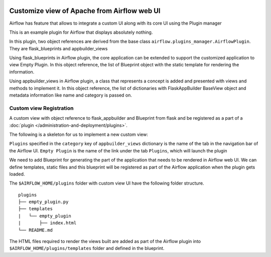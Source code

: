  .. Licensed to the Apache Software Foundation (ASF) under one
    or more contributor license agreements.  See the NOTICE file
    distributed with this work for additional information
    regarding copyright ownership.  The ASF licenses this file
    to you under the Apache License, Version 2.0 (the
    "License"); you may not use this file except in compliance
    with the License.  You may obtain a copy of the License at

 ..   http://www.apache.org/licenses/LICENSE-2.0

 .. Unless required by applicable law or agreed to in writing,
    software distributed under the License is distributed on an
    "AS IS" BASIS, WITHOUT WARRANTIES OR CONDITIONS OF ANY
    KIND, either express or implied.  See the License for the
    specific language governing permissions and limitations
    under the License.


Customize view of Apache from Airflow web UI
============================================

Airflow has feature that allows to integrate a custom UI along with its
core UI using the Plugin manager

This is an example plugin for Airflow that displays absolutely nothing.

In this plugin, two object references are derived from the base class
``airflow.plugins_manager.AirflowPlugin``. They are flask_blueprints and
appbuilder_views

Using flask_blueprints in Airflow plugin, the core application can be extended
to support the customized application to view Empty Plugin.
In this object reference, the list of Blueprint object with the static template for
rendering the information.

Using appbuilder_views in Airflow plugin, a class that represents a concept is
added and presented with views and methods to implement it.
In this object reference, the list of dictionaries with FlaskAppBuilder BaseView object
and metadata information like name and category is passed on.


Custom view Registration
------------------------

A custom view with object reference to flask_appbuilder and Blueprint from flask
and be registered as a part of a :doc:`plugin </administration-and-deployment/plugins>`.

The following is a skeleton for us to implement a new custom view:

.. exampleinclude:: /empty_plugin/empty_plugin.py
    :language: python


``Plugins`` specified in the ``category`` key of ``appbuilder_views`` dictionary is
the name of the tab in the navigation bar of the Airflow UI. ``Empty Plugin``
is the name of the link under the tab ``Plugins``, which will launch the plugin

We need to add Blueprint for generating the part of the application
that needs to be rendered in Airflow web UI. We can define templates, static files
and this blueprint will be registered as part of the Airflow application when the
plugin gets loaded.

The ``$AIRFLOW_HOME/plugins`` folder with custom view UI have the following folder structure.

::

    plugins
    ├── empty_plugin.py
    ├── templates
    |   └── empty_plugin
    |       ├── index.html
    └── README.md

The HTML files required to render the views built are added as part of the
Airflow plugin into ``$AIRFLOW_HOME/plugins/templates`` folder and defined in the
blueprint.
